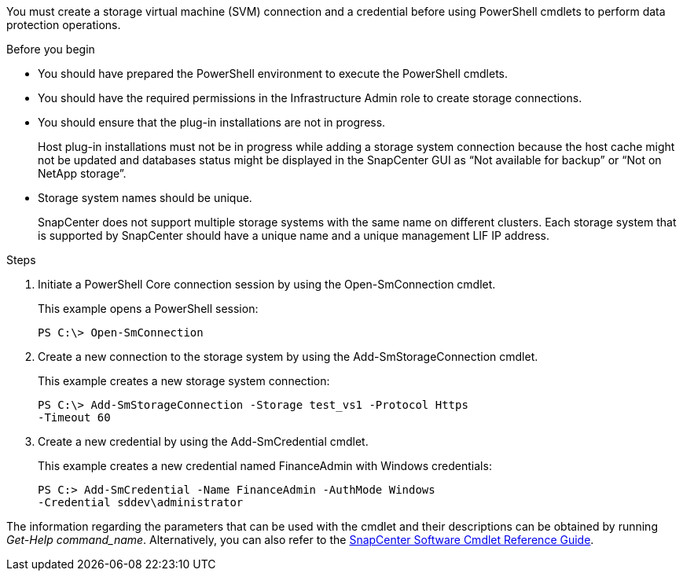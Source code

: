 You must create a storage virtual machine (SVM) connection and a credential before using PowerShell cmdlets to perform data protection operations.

.Before you begin

* You should have prepared the PowerShell environment to execute the PowerShell cmdlets.
* You should have the required permissions in the Infrastructure Admin role to create storage connections.
* You should ensure that the plug-in installations are not in progress.
+
Host plug-in installations must not be in progress while adding a storage system connection because the host cache might not be updated and databases status might be displayed in the SnapCenter GUI as "`Not available for backup`" or "`Not on NetApp storage`".

* Storage system names should be unique.
+
SnapCenter does not support multiple storage systems with the same name on different clusters. Each storage system that is supported by SnapCenter should have a unique name and a unique management LIF IP address.

.Steps

. Initiate a PowerShell Core connection session by using the Open-SmConnection cmdlet.
+
This example opens a PowerShell session:
+
----
PS C:\> Open-SmConnection
----

. Create a new connection to the storage system by using the Add-SmStorageConnection cmdlet.
+
This example creates a new storage system connection:
+
----
PS C:\> Add-SmStorageConnection -Storage test_vs1 -Protocol Https
-Timeout 60
----

. Create a new credential by using the Add-SmCredential cmdlet.
+
This example creates a new credential named FinanceAdmin with Windows credentials:
+
----
PS C:> Add-SmCredential -Name FinanceAdmin -AuthMode Windows
-Credential sddev\administrator
----

The information regarding the parameters that can be used with the cmdlet and their descriptions can be obtained by running _Get-Help command_name_. Alternatively, you can also refer to the https://library.netapp.com/ecm/ecm_download_file/ECMLP3323469[SnapCenter Software Cmdlet Reference Guide^].
